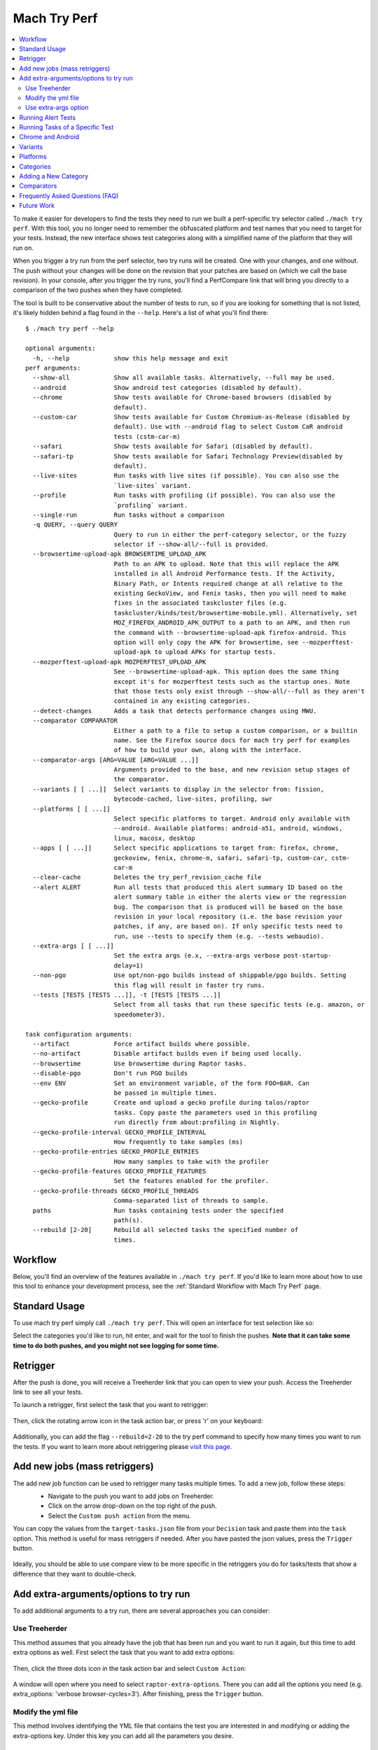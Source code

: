 #############
Mach Try Perf
#############

.. contents::
   :depth: 2
   :local:

To make it easier for developers to find the tests they need to run we built a perf-specific try selector called ``./mach try perf``. With this tool, you no longer need to remember the obfuscated platform and test names that you need to target for your tests. Instead, the new interface shows test categories along with a simplified name of the platform that they will run on.

When you trigger a try run from the perf selector, two try runs will be created. One with your changes, and one without. The push without your changes will be done on the revision that your patches are based on (which we call the base revision). In your console, after you trigger the try runs, you'll find a PerfCompare link that will bring you directly to a comparison of the two pushes when they have completed.

The tool is built to be conservative about the number of tests to run, so if you are looking for something that is not listed, it's likely hidden behind a flag found in the ``--help``. Here's a list of what you'll find there::

    $ ./mach try perf --help

    optional arguments:
      -h, --help            show this help message and exit
    perf arguments:
      --show-all            Show all available tasks. Alternatively, --full may be used.
      --android             Show android test categories (disabled by default).
      --chrome              Show tests available for Chrome-based browsers (disabled by
                            default).
      --custom-car          Show tests available for Custom Chromium-as-Release (disabled by
                            default). Use with --android flag to select Custom CaR android
                            tests (cstm-car-m)
      --safari              Show tests available for Safari (disabled by default).
      --safari-tp           Show tests available for Safari Technology Preview(disabled by
                            default).
      --live-sites          Run tasks with live sites (if possible). You can also use the
                            `live-sites` variant.
      --profile             Run tasks with profiling (if possible). You can also use the
                            `profiling` variant.
      --single-run          Run tasks without a comparison
      -q QUERY, --query QUERY
                            Query to run in either the perf-category selector, or the fuzzy
                            selector if --show-all/--full is provided.
      --browsertime-upload-apk BROWSERTIME_UPLOAD_APK
                            Path to an APK to upload. Note that this will replace the APK
                            installed in all Android Performance tests. If the Activity,
                            Binary Path, or Intents required change at all relative to the
                            existing GeckoView, and Fenix tasks, then you will need to make
                            fixes in the associated taskcluster files (e.g.
                            taskcluster/kinds/test/browsertime-mobile.yml). Alternatively, set
                            MOZ_FIREFOX_ANDROID_APK_OUTPUT to a path to an APK, and then run
                            the command with --browsertime-upload-apk firefox-android. This
                            option will only copy the APK for browsertime, see --mozperftest-
                            upload-apk to upload APKs for startup tests.
      --mozperftest-upload-apk MOZPERFTEST_UPLOAD_APK
                            See --browsertime-upload-apk. This option does the same thing
                            except it's for mozperftest tests such as the startup ones. Note
                            that those tests only exist through --show-all/--full as they aren't
                            contained in any existing categories.
      --detect-changes      Adds a task that detects performance changes using MWU.
      --comparator COMPARATOR
                            Either a path to a file to setup a custom comparison, or a builtin
                            name. See the Firefox source docs for mach try perf for examples
                            of how to build your own, along with the interface.
      --comparator-args [ARG=VALUE [ARG=VALUE ...]]
                            Arguments provided to the base, and new revision setup stages of
                            the comparator.
      --variants [ [ ...]]  Select variants to display in the selector from: fission,
                            bytecode-cached, live-sites, profiling, swr
      --platforms [ [ ...]]
                            Select specific platforms to target. Android only available with
                            --android. Available platforms: android-a51, android, windows,
                            linux, macosx, desktop
      --apps [ [ ...]]      Select specific applications to target from: firefox, chrome,
                            geckoview, fenix, chrome-m, safari, safari-tp, custom-car, cstm-
                            car-m
      --clear-cache         Deletes the try_perf_revision_cache file
      --alert ALERT         Run all tests that produced this alert summary ID based on the
                            alert summary table in either the alerts view or the regression
                            bug. The comparison that is produced will be based on the base
                            revision in your local repository (i.e. the base revision your
                            patches, if any, are based on). If only specific tests need to
                            run, use --tests to specify them (e.g. --tests webaudio).
      --extra-args [ [ ...]]
                            Set the extra args (e.x, --extra-args verbose post-startup-
                            delay=1)
      --non-pgo             Use opt/non-pgo builds instead of shippable/pgo builds. Setting
                            this flag will result in faster try runs.
      --tests [TESTS [TESTS ...]], -t [TESTS [TESTS ...]]
                            Select from all tasks that run these specific tests (e.g. amazon, or
                            speedometer3).

    task configuration arguments:
      --artifact            Force artifact builds where possible.
      --no-artifact         Disable artifact builds even if being used locally.
      --browsertime         Use browsertime during Raptor tasks.
      --disable-pgo         Don't run PGO builds
      --env ENV             Set an environment variable, of the form FOO=BAR. Can
                            be passed in multiple times.
      --gecko-profile       Create and upload a gecko profile during talos/raptor
                            tasks. Copy paste the parameters used in this profiling
                            run directly from about:profiling in Nightly.
      --gecko-profile-interval GECKO_PROFILE_INTERVAL
                            How frequently to take samples (ms)
      --gecko-profile-entries GECKO_PROFILE_ENTRIES
                            How many samples to take with the profiler
      --gecko-profile-features GECKO_PROFILE_FEATURES
                            Set the features enabled for the profiler.
      --gecko-profile-threads GECKO_PROFILE_THREADS
                            Comma-separated list of threads to sample.
      paths                 Run tasks containing tests under the specified
                            path(s).
      --rebuild [2-20]      Rebuild all selected tasks the specified number of
                            times.



Workflow
--------

Below, you'll find an overview of the features available in ``./mach try perf``. If you'd like to learn more about how to use this tool to enhance your development process, see the :ref:`Standard Workflow with Mach Try Perf` page.

Standard Usage
--------------

To use mach try perf simply call ``./mach try perf``. This will open an interface for test selection like so:


.. image:: ./standard-try-perf.png
   :alt: Mach try perf with default options
   :scale: 75%
   :align: center


Select the categories you'd like to run, hit enter, and wait for the tool to finish the pushes. **Note that it can take some time to do both pushes, and you might not see logging for some time.**


Retrigger
---------
After the push is done, you will receive a Treeherder link that you can open to view your push. Access the Treeherder link to see all your tests.

To launch a retrigger, first select the task that you want to retrigger:

 .. image:: ./th_select_task.png
    :width: 300


Then, click the rotating arrow icon in the task action bar, or press 'r' on your keyboard:

 .. image:: ./th_retrigger.png
    :width: 300


Additionally, you can add the flag ``--rebuild=2-20`` to the try perf command to specify how many times you want to run the tests. If you want to learn more about retriggering please `visit this page <../treeherder-try/index.html#retrigger-r>`__.


Add new jobs (mass retriggers)
------------------------------

The add new job function can be used to retrigger many tasks multiple times. To add a new job, follow these steps:
 * Navigate to the push you want to add jobs on Treeherder.
 * Click on the arrow drop-down on the top right of the push.
 * Select the ``Custom push action`` from the menu.

 .. image:: ./th_custom_push_action.png
    :width: 500

You can copy the values from the ``target-tasks.json`` file from your ``Decision`` task and paste them into the ``task`` option. This method is useful for mass retriggers if needed.
After you have pasted the json values, press the ``Trigger`` button.

 .. image:: ./th_custom_job_action.png
    :width: 500

Ideally, you should be able to use compare view to be more specific in the retriggers you do for tasks/tests that show a difference that they want to double-check.


Add extra-arguments/options to try run
--------------------------------------

To add additional arguments to a try run, there are several approaches you can consider:


Use Treeherder
^^^^^^^^^^^^^^

This method assumes that you already have the job that has been run and you want to run it again, but this time to add extra options as well. First select the task that you want to add extra options:

 .. image:: ./th_select_task.png
    :width: 300

Then, click the three dots icon in the task action bar and select ``Custom Action``:

 .. image:: ./th_custom_action.png
    :width: 300

A window will open where you need to select ``raptor-extra-options``. There you can add all the options you need (e.g. extra_options: 'verbose browser-cycles=3'). After finishing, press the ``Trigger`` button.

 .. image:: ./th_raptor_extra_option.png
    :width: 500

Modify the yml file
^^^^^^^^^^^^^^^^^^^

This method involves identifying the YML file that contains the test you are interested in and modifying or adding the extra-options key. Under this key you can add all the parameters you desire.

 .. image:: ./extra-options.png
    :width: 500

Use extra-args option
^^^^^^^^^^^^^^^^^^^^^

An alternative method is to utilize the ``--extra-args`` argument to try perf command (e.g. --extra-args verbose post-startup-delay=1).


.. _Running Alert Tests:

Running Alert Tests
-------------------

To run all the tests that triggered a given alert, use ``./mach try perf --alert <ALERT-NUMBER>``. Using this command will run all the tests that generated the alert summary ID provided in the regression bug. **It's recommended to use this when working with performance alerts.** The alert number can be found in comment 0 on any alert bug, `such as this one <https://bugzilla.mozilla.org/show_bug.cgi?id=1844510>`_. As seen in the image below, the alert number can be found just above the summary table. The comparison that is produced will be based on the base revision in your local repository (i.e. the base revision your patches, if any, are based on).

.. image:: ./comment-zero-alert-number.png
   :alt: Comment 0 containing an alert number just above the table.
   :scale: 50%
   :align: center


Running Tasks of a Specific Test
--------------------------------

Using the ``--tests`` option, you can run all tasks that run a specific test. This is based on the test name that is used in the command that runs in the task. For raptor, this is the test specified by ``--test``. For talos, it can either be a specific test in a suite like ``tp5n`` from ``xperf``, or the suite ``xperf`` can be specified. For AWSY though, there are no specific tests that can be selected so the only option to select AWSY tests is to specify ``AWSY`` as the test.

If it's used with ``--alert <NUM>``, only the tasks that run the specific test will be run on try. If it's used with ``--show-all`` or ``--full``, you will only see the tasks that run the specific test in the fuzzy interface. Finally, if it's used without either of those, then categories of the tests that were specified will be displayed in the fuzzy interface. For example, if ``--tests amazon`` is used, then categories like ``amazon linux firefox`` or ``amazon desktop`` will be displayed.

Chrome and Android
------------------

Android and chrome tests are disabled by default as they are often unneeded and waste our limited resources. If you need either of these, you can add ``--chrome`` and/or ``--android`` to the command like so ``./mach try perf --android --chrome``:


.. image:: ./android-chrome-try-perf.png
   :alt: Mach try perf with android, and chrome options
   :scale: 75%
   :align: center


Variants
--------

If you are looking for any variants (e.g. no-fission, bytecode-cached, live-sites), use the ``--variants`` options like so ``./mach try perf --variants live-sites``. This will select all possible categories that could have live-sites tests.


.. image:: ./variants-try-perf.png
   :alt: Mach try perf with variants
   :scale: 75%
   :align: center


Note that it is expected that the offered categories have extra variants (such as bytecode-cached) as we are showing all possible combinations that can include live-sites.

Platforms
---------

To target a particular platform you can use ``--platforms`` to only show categories with the given platforms.

Categories
----------

In the future, this section will be populated dynamically. If you are wondering what the categories you selected will run, you can use ``--no-push`` to print out a list of tasks that will run like so::

   $ ./mach try perf --no-push

   Artifact builds enabled, pass --no-artifact to disable
   Gathering tasks for Benchmarks desktop category
   Executing queries: 'browsertime 'benchmark, !android 'shippable !-32 !clang, !live, !profil, !chrom
   estimates: Runs 66 tasks (54 selected, 12 dependencies)
   estimates: Total task duration 8:45:58
   estimates: In the shortest 38% of durations (thanks!)
   estimates: Should take about 1:04:58 (Finished around 2022-11-22 15:08)
   Commit message:
   Perf selections=Benchmarks desktop (queries='browsertime 'benchmark&!android 'shippable !-32 !clang&!live&!profil&!chrom)
   Pushed via `mach try perf`
   Calculated try_task_config.json:
   {
       "env": {
           "TRY_SELECTOR": "fuzzy"
       },
       "tasks": [
           "test-linux1804-64-shippable-qr/opt-browsertime-benchmark-firefox-ares6",
           "test-linux1804-64-shippable-qr/opt-browsertime-benchmark-firefox-assorted-dom",
           "test-linux1804-64-shippable-qr/opt-browsertime-benchmark-firefox-jetstream2",
           "test-linux1804-64-shippable-qr/opt-browsertime-benchmark-firefox-matrix-react-bench",
           "test-linux1804-64-shippable-qr/opt-browsertime-benchmark-firefox-motionmark-animometer",
           "test-linux1804-64-shippable-qr/opt-browsertime-benchmark-firefox-motionmark-htmlsuite",
           "test-linux1804-64-shippable-qr/opt-browsertime-benchmark-firefox-speedometer",
           "test-linux1804-64-shippable-qr/opt-browsertime-benchmark-firefox-stylebench",
           "test-linux1804-64-shippable-qr/opt-browsertime-benchmark-firefox-sunspider",
           "test-linux1804-64-shippable-qr/opt-browsertime-benchmark-firefox-twitch-animation",
           "test-linux1804-64-shippable-qr/opt-browsertime-benchmark-firefox-unity-webgl",
           "test-linux1804-64-shippable-qr/opt-browsertime-benchmark-firefox-webaudio",
           "test-linux1804-64-shippable-qr/opt-browsertime-benchmark-wasm-firefox-wasm-godot",
           "test-linux1804-64-shippable-qr/opt-browsertime-benchmark-wasm-firefox-wasm-godot-baseline",
           "test-linux1804-64-shippable-qr/opt-browsertime-benchmark-wasm-firefox-wasm-godot-optimizing",
           "test-linux1804-64-shippable-qr/opt-browsertime-benchmark-wasm-firefox-wasm-misc",
           "test-linux1804-64-shippable-qr/opt-browsertime-benchmark-wasm-firefox-wasm-misc-baseline",
           "test-linux1804-64-shippable-qr/opt-browsertime-benchmark-wasm-firefox-wasm-misc-optimizing",
           "test-macosx1015-64-shippable-qr/opt-browsertime-benchmark-firefox-ares6",
           "test-macosx1015-64-shippable-qr/opt-browsertime-benchmark-firefox-assorted-dom",
           "test-macosx1015-64-shippable-qr/opt-browsertime-benchmark-firefox-jetstream2",
           "test-macosx1015-64-shippable-qr/opt-browsertime-benchmark-firefox-matrix-react-bench",
           "test-macosx1015-64-shippable-qr/opt-browsertime-benchmark-firefox-motionmark-animometer",
           "test-macosx1015-64-shippable-qr/opt-browsertime-benchmark-firefox-motionmark-htmlsuite",
           "test-macosx1015-64-shippable-qr/opt-browsertime-benchmark-firefox-speedometer",
           "test-macosx1015-64-shippable-qr/opt-browsertime-benchmark-firefox-stylebench",
           "test-macosx1015-64-shippable-qr/opt-browsertime-benchmark-firefox-sunspider",
           "test-macosx1015-64-shippable-qr/opt-browsertime-benchmark-firefox-twitch-animation",
           "test-macosx1015-64-shippable-qr/opt-browsertime-benchmark-firefox-unity-webgl",
           "test-macosx1015-64-shippable-qr/opt-browsertime-benchmark-firefox-webaudio",
           "test-macosx1015-64-shippable-qr/opt-browsertime-benchmark-wasm-firefox-wasm-godot",
           "test-macosx1015-64-shippable-qr/opt-browsertime-benchmark-wasm-firefox-wasm-godot-baseline",
           "test-macosx1015-64-shippable-qr/opt-browsertime-benchmark-wasm-firefox-wasm-godot-optimizing",
           "test-macosx1015-64-shippable-qr/opt-browsertime-benchmark-wasm-firefox-wasm-misc",
           "test-macosx1015-64-shippable-qr/opt-browsertime-benchmark-wasm-firefox-wasm-misc-baseline",
           "test-macosx1015-64-shippable-qr/opt-browsertime-benchmark-wasm-firefox-wasm-misc-optimizing",
           "test-windows10-64-shippable-qr/opt-browsertime-benchmark-firefox-ares6",
           "test-windows10-64-shippable-qr/opt-browsertime-benchmark-firefox-assorted-dom",
           "test-windows10-64-shippable-qr/opt-browsertime-benchmark-firefox-jetstream2",
           "test-windows10-64-shippable-qr/opt-browsertime-benchmark-firefox-matrix-react-bench",
           "test-windows10-64-shippable-qr/opt-browsertime-benchmark-firefox-motionmark-animometer",
           "test-windows10-64-shippable-qr/opt-browsertime-benchmark-firefox-motionmark-htmlsuite",
           "test-windows10-64-shippable-qr/opt-browsertime-benchmark-firefox-speedometer",
           "test-windows10-64-shippable-qr/opt-browsertime-benchmark-firefox-stylebench",
           "test-windows10-64-shippable-qr/opt-browsertime-benchmark-firefox-sunspider",
           "test-windows10-64-shippable-qr/opt-browsertime-benchmark-firefox-twitch-animation",
           "test-windows10-64-shippable-qr/opt-browsertime-benchmark-firefox-unity-webgl",
           "test-windows10-64-shippable-qr/opt-browsertime-benchmark-firefox-webaudio",
           "test-windows10-64-shippable-qr/opt-browsertime-benchmark-wasm-firefox-wasm-godot",
           "test-windows10-64-shippable-qr/opt-browsertime-benchmark-wasm-firefox-wasm-godot-baseline",
           "test-windows10-64-shippable-qr/opt-browsertime-benchmark-wasm-firefox-wasm-godot-optimizing",
           "test-windows10-64-shippable-qr/opt-browsertime-benchmark-wasm-firefox-wasm-misc",
           "test-windows10-64-shippable-qr/opt-browsertime-benchmark-wasm-firefox-wasm-misc-baseline",
           "test-windows10-64-shippable-qr/opt-browsertime-benchmark-wasm-firefox-wasm-misc-optimizing"
       ],
       "use-artifact-builds": true,
       "version": 1
   }


Adding a New Category
---------------------

It's very easy to add a new category if needed, and you can do so by modifying the `PerfParser categories attribute here <https://searchfox.org/mozilla-central/source/tools/tryselect/selectors/perf.py#179>`_. The following is an example of a complex category that gives a good idea of what you have available::

     "Resource Usage": {
         "query": {
             "talos": ["'talos 'xperf | 'tp5"],
             "raptor": ["'power 'osx"],
             "awsy": ["'awsy"],
         },
         "suites": ["talos", "raptor", "awsy"],
         "platform-restrictions": ["desktop"],
         "variant-restrictions": {
             "raptor": [],
             "talos": [],
         },
         "app-restrictions": {
             "raptor": ["firefox"],
             "talos": ["firefox"],
         },
         "tasks": [],
     },

The following fields are available:
     * **query**: Set the queries to use for each suite you need.
     * **suites**: The suites that are needed for this category.
     * **tasks**: A hard-coded list of tasks to select.
     * **platform-restrictions**: The platforms that it can run on.
     * **app-restrictions**: A list of apps that the category can run.
     * **variant-restrictions**: A list of variants available for each suite.

Note that setting the App/Variant-Restriction fields should be used to restrict the available apps and variants, not expand them as the suites, apps, and platforms combined already provide the largest coverage. The restrictions should be used when you know certain things definitely won't work, or will never be implemented for this category of tests. For instance, our ``Resource Usage`` tests only work on Firefox even though they may exist in Raptor which can run tests with Chrome.

Comparators
-----------

If the standard/default push-to-try comparison is not enough, you can build your own "comparator" that can setup the base, and new revisions. The default comparator ``BasePerfComparator`` runs the standard mach-try-perf comparison, and there also exists a custom comparator called ``BenchmarkComparator`` for running custom benchmark comparisons on try (using Github PR links).

If you'd like to add a custom comparator, you can either create it in a separate file and pass it in the ``--comparator``, or add it to the ``tools/tryselect/selectors/perfselector/perfcomparators.py`` and use the name of the class as the ``--comparator`` argument (e.g. ``--comparator BenchmarkComparator``). You can pass additional arguments to it using the ``--comparator-args`` option that accepts arguments in the format ``NAME=VALUE``.

The custom comparator needs to be a subclass of ``BasePerfComparator``, and optionally overrides its methods. See the comparators file for more information about the interface available. Here's the general interface for it (subject to change), note that the ``@comparator`` decorator is required when making a builtin comparator::

    @comparator
    class BasePerfComparator:
        def __init__(self, vcs, compare_commit, current_revision_ref, comparator_args):
            """Initialize the standard/default settings for Comparators.

            :param vcs object: Used for updating the local repo.
            :param compare_commit str: The base revision found for the local repo.
            :param current_revision_ref str: The current revision of the local repo.
            :param comparator_args list: List of comparator args in the format NAME=VALUE.
            """

        def setup_base_revision(self, extra_args):
            """Setup the base try run/revision.

            The extra_args can be used to set additional
            arguments for Raptor (not available for other harnesses).

            :param extra_args list: A list of extra arguments to pass to the try tasks.
            """

        def teardown_base_revision(self):
            """Teardown the setup for the base revision."""

        def setup_new_revision(self, extra_args):
            """Setup the new try run/revision.

            Note that the extra_args are reset between the base, and new revision runs.

            :param extra_args list: A list of extra arguments to pass to the try tasks.
            """

        def teardown_new_revision(self):
            """Teardown the new run/revision setup."""

        def teardown(self):
            """Teardown for failures.

            This method can be used for ensuring that the repo is cleaned up
            when a failure is hit at any point in the process of doing the
            new/base revision setups, or the pushes to try.
            """

Frequently Asked Questions (FAQ)
--------------------------------

If you have any questions which aren't already answered below please reach out to us in the `perftest matrix channel <https://matrix.to/#/#perftest:mozilla.org>`_.

     * **How can I tell what a category or a set of selections will run?**

       At the moment, you need to run your command with an additional option to see what will be run: ``./mach try perf --no-push``. See the `Categories`_ section for more information about this. In the future, we plan on having an dynamically updated list for the tasks in the `Categories`_ section of this document.

     * **What's the difference between ``Pageload desktop``, and ``Pageload desktop firefox``?**

       If you simply ran ``./mach try perf`` with no additional options, then there is no difference. If you start adding additional browsers to the try run with commands like ``./mach try perf --chrome``, then ``Pageload desktop`` will select all tests available for ALL browsers available, and ``Pageload desktop firefox`` will only select Firefox tests. When ``--chrome`` is provided, you'll also see a ``Pageload desktop chrome`` option.

     * **Help! I can't find a test in any of the categories. What should I do?**

       Use the option ``--show-all`` or ``--full``. This will let you select tests from the ``./mach try fuzzy --full`` interface directly instead of the categories. You will always be able to find your tests this way. Please be careful with your task selections though as it's easy to run far too many tests in this way!

Future Work
-----------

The future work for this tool can be `found in this bug <https://bugzilla.mozilla.org/show_bug.cgi?id=1799178>`_. Feel free to file improvements, and bugs against it.
